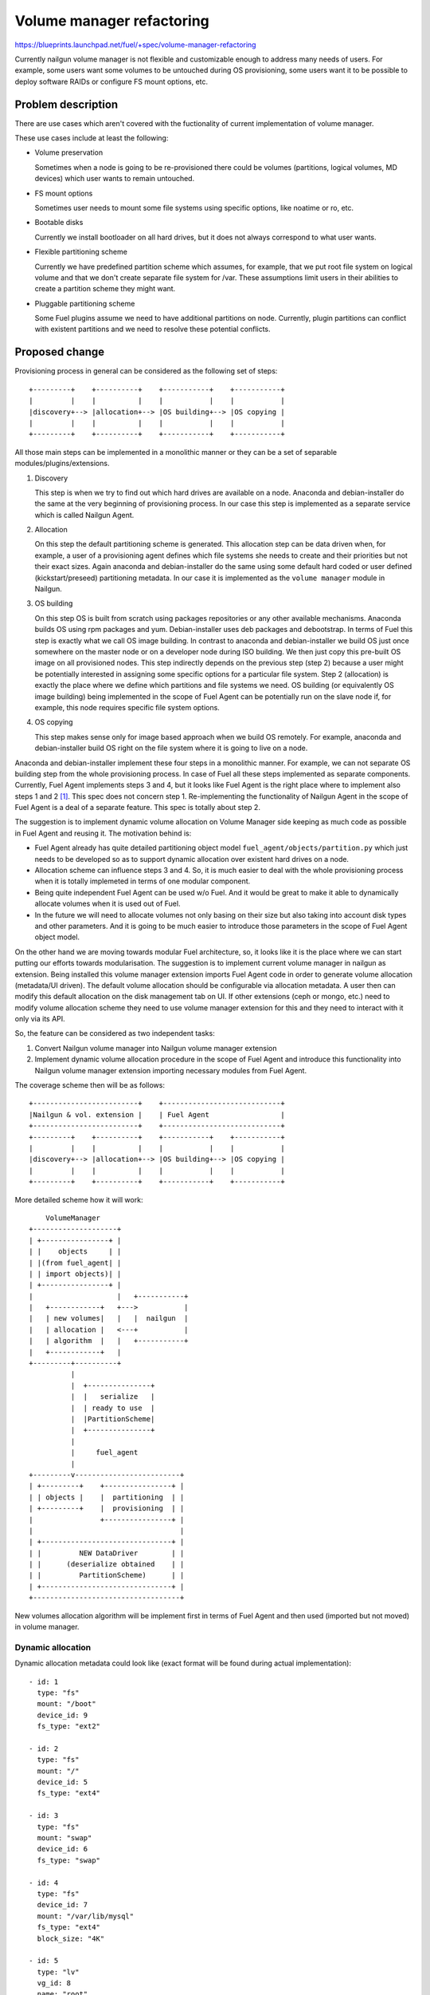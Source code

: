 ..
 This work is licensed under a Creative Commons Attribution 3.0 Unported
 License.

 http://creativecommons.org/licenses/by/3.0/legalcode

==========================
Volume manager refactoring
==========================

https://blueprints.launchpad.net/fuel/+spec/volume-manager-refactoring

Currently nailgun volume manager is not flexible and customizable enough
to address many needs of users. For example, some users want some volumes
to be untouched during OS provisioning, some users want it to be possible
to deploy software RAIDs or configure FS mount options, etc.

Problem description
===================

There are use cases which aren't covered with the fuctionality of current
implementation of volume manager.

These use cases include at least the following:

* Volume preservation

  Sometimes when a node is going to be re-provisioned there could be
  volumes (partitions, logical volumes, MD devices) which user wants
  to remain untouched.

* FS mount options

  Sometimes user needs to mount some file systems using specific options, like
  noatime or ro, etc.

* Bootable disks

  Currently we install bootloader on all hard drives, but it does not always
  correspond to what user wants.

* Flexible partitioning scheme

  Currently we have predefined partition scheme which assumes, for example,
  that we put root file system on logical volume and that we don't create
  separate file system for /var. These assumptions limit users in their
  abilities to create a partition scheme they might want.

* Pluggable partitioning scheme

  Some Fuel plugins assume we need to have additional partitions on node.
  Currently, plugin partitions can conflict with existent partitions and
  we need to resolve these potential conflicts.

Proposed change
===============

Provisioning process in general can be considered as the following
set of steps:

::

  +---------+    +----------+    +-----------+    +-----------+
  |         |    |          |    |           |    |           |
  |discovery+--> |allocation+--> |OS building+--> |OS copying |
  |         |    |          |    |           |    |           |
  +---------+    +----------+    +-----------+    +-----------+

All those main steps can be implemented in a monolithic manner or they can be
a set of separable modules/plugins/extensions.

1. Discovery

   This step is when we try to find out which hard drives are available on a
   node. Anaconda and debian-installer do the same at the very beginning of
   provisioning process. In our case this step is implemented as a separate
   service which is called Nailgun Agent.

2. Allocation

   On this step the default partitioning scheme is generated. This allocation
   step can be data driven when, for example, a user of a provisioning agent
   defines which file systems she needs to create and their priorities but
   not their exact sizes. Again anaconda and debian-installer do the same
   using some default hard coded or user defined (kickstart/preseed)
   partitioning metadata. In our case it is implemented as the
   ``volume manager`` module in Nailgun.

3. OS building

   On this step OS is built from scratch using packages repositories or any
   other available mechanisms. Anaconda builds OS using rpm packages and yum.
   Debian-installer uses deb packages and debootstrap. In terms of Fuel this
   step is exactly what we call OS image building. In contrast to anaconda
   and debian-installer we build OS just once somewhere on the master node or
   on a developer node during ISO building. We then just copy this pre-built
   OS image on all provisioned nodes. This step indirectly depends on the
   previous step (step 2) because a user might be potentially
   interested in assigning some specific options for a particular file system.
   Step 2 (allocation) is exactly the place where we define which partitions
   and file systems we need. OS building (or equivalently OS image building)
   being implemented in the scope of Fuel Agent can be potentially run on the
   slave node if, for example, this node requires specific file system options.

4. OS copying

   This step makes sense only for image based approach when we build OS
   remotely. For example, anaconda and debian-installer build OS right on the
   file system where it is going to live on a node.

Anaconda and debian-installer implement these four steps in a monolithic
manner. For example, we can not separate OS building step from the whole
provisioning process. In case of Fuel all these steps implemented as separate
components. Currently, Fuel Agent implements steps 3 and 4, but it looks like
Fuel Agent is the right place where to implement also steps 1 and 2
[#discovery]_.
This spec does not concern step 1. Re-implementing the functionality
of Nailgun Agent in the scope of Fuel Agent is a deal of a separate feature.
This spec is totally about step 2.

The suggestion is to implement dynamic volume allocation on Volume Manager
side keeping as much code as possible in Fuel Agent and reusing it.
The motivation behind is:

* Fuel Agent already has quite detailed partitioning
  object model ``fuel_agent/objects/partition.py`` which just needs to
  be developed so as to support dynamic allocation over existent hard drives
  on a node.
* Allocation scheme can influence steps 3 and 4. So, it is much easier to
  deal with the whole provisioning process when it is totally implemeted in
  terms of one modular component.
* Being quite independent Fuel Agent can be used w/o Fuel. And it would be
  great to make it able to dynamically allocate volumes when it is used
  out of Fuel.
* In the future we will need to allocate volumes not only basing on their
  size but also taking into account disk types and other parameters. And it
  is going to be much easier to introduce those parameters in the scope of
  Fuel Agent object model.

On the other hand we are moving towards modular Fuel architecture, so, it
looks like it is the place where we can start putting our efforts towards
modularisation. The suggestion is to implement current volume manager
in nailgun as extension. Being installed this volume manager extension
imports Fuel Agent code in order to generate volume allocation
(metadata/UI driven). The default volume allocation should be
configurable via allocation metadata. A user then can modify this default
allocation on the disk management tab on UI. If other extensions
(ceph or mongo, etc.) need to modify volume allocation scheme they need
to use volume manager extension for this and they need to interact
with it only via its API.

So, the feature can be considered as two independent tasks:

1. Convert Nailgun volume manager into Nailgun volume manager extension
2. Implement dynamic volume allocation procedure in the scope of Fuel Agent
   and introduce this functionality into Nailgun volume manager extension
   importing necessary modules from Fuel Agent.

The coverage scheme then will be as follows:

::

  +-------------------------+    +----------------------------+
  |Nailgun & vol. extension |    | Fuel Agent                 |
  +-------------------------+    +----------------------------+
  +---------+    +----------+    +-----------+    +-----------+
  |         |    |          |    |           |    |           |
  |discovery+--> |allocation+--> |OS building+--> |OS copying |
  |         |    |          |    |           |    |           |
  +---------+    +----------+    +-----------+    +-----------+

More detailed scheme how it will work:

::

      VolumeManager
  +--------------------+
  | +----------------+ |
  | |    objects     | |
  | |(from fuel_agent| |
  | | import objects)| |
  | +----------------+ |
  |                    |   +-----------+
  |   +------------+   +--->           |
  |   | new volumes|   |   |  nailgun  |
  |   | allocation |   <---+           |
  |   | algorithm  |   |   +-----------+
  |   +------------+   |
  +---------+----------+
            |
            |  +---------------+
            |  |   serialize   |
            |  | ready to use  |
            |  |PartitionScheme|
            |  +---------------+
            |
            |     fuel_agent
            |
  +---------v-------------------------+
  | +---------+    +----------------+ |
  | | objects |    |  partitioning  | |
  | +---------+    |  provisioning  | |
  |                +----------------+ |
  |                                   |
  | +-------------------------------+ |
  | |         NEW DataDriver        | |
  | |      (deserialize obtained    | |
  | |         PartitionScheme)      | |
  | +-------------------------------+ |
  +-----------------------------------+


New volumes allocation algorithm will be implement first in terms of Fuel Agent
and then used (imported but not moved) in volume manager.

Dynamic allocation
------------------

Dynamic allocation metadata could look like (exact format will be found
during actual implementation):

::

  - id: 1
    type: "fs"
    mount: "/boot"
    device_id: 9
    fs_type: "ext2"

  - id: 2
    type: "fs"
    mount: "/"
    device_id: 5
    fs_type: "ext4"

  - id: 3
    type: "fs"
    mount: "swap"
    device_id: 6
    fs_type: "swap"

  - id: 4
    type: "fs"
    device_id: 7
    mount: "/var/lib/mysql"
    fs_type: "ext4"
    block_size: "4K"

  - id: 5
    type: "lv"
    vg_id: 8
    name: "root"
    minsize: "10G"
    bestsize: "15G"
    priority: 1000

  - id: 6
    type: "lv"
    vg_id: 8
    minsize: "1G"
    maxsize: "8G"
    priority: 200
    name: "swap"

  - id: 7
    type: "partition"
    minsize: "20G"
    device_id: __auto__

  - id: 8
    type: "vg"
    name: "os"
    minsize: __auto__
    pvs_id: __auto__

  - id: 9
    type: "md"
    level: "mirror"
    minsize: "200M"
    maxsize: "400M"
    bestsize: "200M"
    numactive: 2
    numspares: 1
    devices_id: __auto__
    spares_id: __auto__

The format of these metadata should be as close to the format of Fuel Agent
objects as possible. It can make it easier to serialize/de-serialize
objects.

Let's go through these metadata step by step.

1. Each item has id field which is used to connect objects wherever they need
   to be connected avoiding at the same time non-trivial data hierarchies.
   However, id is used only for serialized set of objects. When it is a set
   of Python objects, ``device_id`` will be just ``device`` and it will be
   a Python reference to the object. ``id`` can be integer or string for
   sake of readability. Python objects are identified by their contents.
   For example, there can not be two file systems with the
   same mount point on a node. So, mount point can be
   considered as unique identifier for the file system object.
   Logical volumes are identified by the combination
   of volume group name and logical volume name.

   That metadata is flat makes it easily scalable. Any plugin/extension
   can append or remove items. For example, the following item means we need
   to allocate ``ext2`` file system with ``/boot`` mount point
   on device with ``id`` equal to 10.

::

  - id: 1
    type: "fs"
    mount: "/boot"
    device_id: 10
    fs_type: "ext2"

2. Logical volume items have ``vg`` field which identifies volume group where
   a logical volume is to be placed.

::

  - id: 5
    type: "lv"
    vg_id: 8
    name: "root"
    minsize: "10G"
    bestsize: "15G"
    maxsize: "50G"
    priority: 1000

The fields ``minsize``, ``maxsize``
and ``bestsize`` are used to set limits and give recommendations about the
size of the logical volume. The field ``priority`` is going to be used for
sharing the volume group space over all logical volumes in this group.
The priority is used as the weight of a particular volume. For example,
if two volumes are given and we need to share the whole space between these
two volumes, we can use the following algorithm:

::

  space_1 = total_space * priority_1 / (priority_1 + priority_2)
  space_2 = total_space * priority_2 / (priority_1 + priority_2)

Allocation algorithm for logical volumes should look like the following:

  - Allocating minimal size for each logical volume (fail if there is no
    enough space)
  - Allocating remaining space up to recommended size for each logical volume
    taking into account their priorities
  - Allocating remaining space up to maximal size for each logical volume
    taking into account their priorities. If maximal size is not set, we
    assume there is no such limit.

Those size limitation/recommendation/priority fields are optional.
If they are not set we can use some default (0)
priority and allocate remaining space for the logical volume taking into
account this default priority value.

3. Volume group can also have ``minsize``, ``maxsize``, ``bestsize`` and
   ``priority`` fields which are to be used exactly the same way as in case
   of logical volumes. If ``minsize`` is equal to ``__auto__`` then it means
   it should be calculated as a sum of minimal sizes of all logical volumes
   in the volume group. The field ``pvs`` should define a set of physical
   volume identifiers which constitute the volume group. If this field is
   equal to ``__auto__`` then it means we should define physical volumes
   dynamically during allocation. For example, we need to allocate 100G for
   the volume group, and there are two disks on the node partly allocated for
   other volume groups and partitions. Let's say there is 50G of free space on
   the first disk and 50G of free space on the second disk. So, two physical
   volumes (50G each) will be allocated for the volume group.

4. Plain partition can have the same limitation/recommendation fields
   ``minsize``, ``maxsize``, ``bestsize``, ``priority`` and these fields have
   the same meaning. It is necessary to note that unlike volume groups,
   plain partitions can not be split into parts (physical volumes).
   So, plain partitions should be allocated before volume groups and then
   the remaining free space can be flexibly used for volume groups.

5. MD device has the same dynamic allocation fields, but the trick here is
   that need to allocate several partitions for one MD device and these
   partitions are to be located on different hard drives.

Ideally, dynamic allocation process must take into account many other
parameters apart from just size of a volume. For example, we'd better avoid
using SSD and HDD disks together for one volume group. Another example is
we need to set file system block sized taking into account the type of hard
drive, otherwise we can encounter some serious performance issues.
But due to tight deadline for 7.0 let's implement ONLY size driven allocation.
Other metadata can be easily introduced later.

Another important thing is that currently Fuel Agent objects are
often initalized with actual block device names (e.g. /dev/sda). But in case
of dynamic allocation the actual device names are unknown when an object is
instantiated. Actual block device name makes sense not earlier than the
command parted is run. The correct way how to deal with this is to
modify objects so as to make it possible to postpone actual device evaluation
(e.g. ``fuel_agent/objects/device.py:Loop``). In partition scheme there
should not be names like ``/dev/sda3`` until it is evaluated and actualized.

Volume sets, roles and compatibility
------------------------------------

Several named sets of volume items (like those which are outlined above)
can be defined and then these sets can be combined so as to define other sets.
When a set defines another set as its element, then this element should be
treated as a subset rather than an element. So, the resulting set is to
remain flat. In the example below, ``Set_3`` is a set of
elements: ``Item_1``, ``Item_2``, ``Item_4``.

::

  Set_1:
    - Item_1
    - Item_2
  Set_2:
    - Item_3
  Set_3:
    - Set_1
    - Item_4

As mentioned above, every volume item is to have ``id`` field. This field is
only used to connect items with each other inside a set. When a set has
another set as its subset, other items ``id`` should not intersect with
those in the subset. Otherwise, items with the same ``id`` will override
those in the subset. It can be used if one, in fact, wants to override
one or more items in the subset.

For example:

::

  Set_1:
    - id: 1
      type: "fs"
      ...
    - id: 2
      type: "partition"
      ...
  Set_2:
    - Set_1
    - id: 2
      type: "lv"
      ...
    - id: 3
      type: "vg"
      ...

gives ``Set_2`` equal to:

::

  Set_2:
    - id: 1
      type: "fs"
      ...
    - id: 2
      type: "lv"
      ...
    - id: 3
      type: "vg"

Some of the sets are to be named after node role names. So, if a set has the
same name as a role, then it means this set of volumes will be used for a node
with this role assigned. For example, the following means ``ControllerRole``
will have three volume items: ``Item_1``, ``Item_2``, ``Item_3``.

::

  Set_1:
    - Item_1
    - Item_2
  Controller_Role:
    - Set_1
    - Item_3

If we have several roles assigned for a node and these roles define volume
items with parameters which conflict with each other, we need to be able to
resolve the conflict if it is possible or report error if the conflict can't
be resolved.

::

  Role_1:
    - type: "lv"
      name: "my_favorite_lv"
      vg_id: "my_favorite_vg"
      minsize: 10
      maxsize: 30
  Role_2:
    - type: "lv"
      name: "my_favorite_lv"
      vg_id: "my_favorite_vg"
      minsize: 20
      maxsize: 50

In the example above describes two roles which define the same logical volume
differently. Roles do not contain each other as their subsets, so, we can not
override logical volume definition from one role with parameters from another.
Roles don't have priorities, they are equal in their rights to define
volume items. The only way how to deal with this is to resolve this conflict.

Fortunatly, it is always possible to consider parameter intervals (continuous
or enumerable) as abstract sets which can intersect with one another. If the
intersection is empty, then we need to conclude those parameters
are incompatible and report an error. If the intersection is not empty,
then the new parameter interval is equal to the intersection. It is not always
the most effective way to reconcile parameters but it is general enough
to be useful for all possible cases. How we calculate the parameter
intersection depends on the nature of a particular parameter.

Let's define the following set of rules:

::

  def minsize(minsize_1, minsize_2, maxsize_1, maxsize_2):
    result = max(minsize_1, minsize_2)
    if result > min(maxsize_1, maxsize_2):
      raise Exception("Incompatible parameters")
    return result

  def maxsize(maxsize_1, maxsize_2):
    result = min(maxsize_1, maxsize_2)
    if result < max(minsize_1, minsize_2):
      raise Exception("Incompatible parameters")
    return result

  def bestsize(bestsize_1, bestsize_2, minsize, maxsize):
    result = (bestsize_1 + bestsize_2) / 2.0
    if result > maxsize:
      return maxsize
    elif result < minsize:
      return minsize
    else:
      return result

  def priority(priority_1, priority_2):
    return max(priority_1, priority_2)

Alternatives
------------

We could implement volume management mechanism from scratch and fully
independently from Fuel Agent. But it looks irrational avoiding using existent
code and ignoring beautiful architectural concept.

Data model impact
-----------------

Fuel Agent object model is going to be changed so as to include dynamic
allocation methods and data.

Volume data in Nailgun are stored as plain json in the Node data model. As far
as Nailgun volume manager will re-implemented as an extension, these volume
data will be moved into extension table with foreign key to the Node.

REST API impact
---------------

That part of REST API which deals with volume data is going to be moved into
volume manager extension.

Upgrade impact
--------------

As far as Fuel Agent is installed into bootstrap ramdisk, nodes which are
booted with this ramdisk must be forced to be rebooted to make sure the newest
version of Fuel Agent is available on slave nodes.

Also Fuel Agent package should be updated on the master node because Nailgun
volume manager extension is going to use Fuel Agent modules.

Besides, we need to write a database migration which should create
the new volume manager table and move volume data there.

Security impact
---------------

None

Notifications impact
--------------------

None

Other end user impact
---------------------

In 7.0 there is no plan to expose new format for user.

Performance Impact
------------------

None

Plugin impact
-------------

Volume manager should be implemented as Fuel extension. Other
plugins/extensions which need to modify volume allocation, should use
volume manager extension API.

Other deployer impact
---------------------

If a deployer needs specific allocation mechanism other than that is available
in Fuel Agent she just needs to write her own volume manager extension
implementing corresponding API. But as far as Fuel Agent allocation algorithm
is going to be metadata driven, it'll likely be possible to avoid changing
the code of Fuel Agent when covering such specific cases.

Developer impact
----------------

None

Infrastructure impact
---------------------

None

Implementation
==============

Assignee(s)
-----------

Primary assignee:
  <skalinowski@mirantis.com>

Other contributors:
  <vkozhukalov@mirantis.com>
  <mkwiek@mirantis.com>
  <sbrzeczkowski@mirantis.com>
  <eli@mirantis.com>

Work Items
----------

1. Implement Nailgun volume manager extension
2. Implement dynamic volume allocation in the scope of Fuel Agent
3. Use new dynamic volume allocation in volume manager extension

Dependencies
============

None


Testing
=======

After moving volume manager extension to new volume allocation format and algorithm,
new system tests need to be added to cover usage of it.

Acceptance criteria
-------------------

* Current functionality works as usual with no regressions until it described by the spec.
* Volume preservation: ability to reserve partition as untouched while re-provisioning.
* FS mount options: ability to specify different mount options for particular partionions.
* Bootable disks: ability to choose what hardrives should contain bootloader.
* Flexible partitioning scheme: ability to create various partition schemes.
* Pluggable partitioning scheme: ability for plugins to create own partitions without conflicts.

Documentation Impact
====================

New format of volumes allocation need to be described.

References
==========

.. [#discovery] In fact, Fuel Agent currently implements discovery
   functionality but only for block devices (hard drives) and it is not
   compatible with Nailgun. So, if it is necessary, Fuel Agent is able
   to get the information about available hard drives on a node
   totally on its own.
